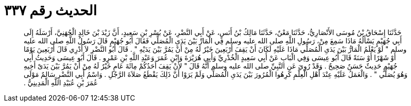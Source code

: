 
= الحديث رقم ٣٣٧

[quote.hadith]
حَدَّثَنَا إِسْحَاقُ بْنُ مُوسَى الأَنْصَارِيُّ، حَدَّثَنَا مَعْنٌ، حَدَّثَنَا مَالِكُ بْنُ أَنَسٍ، عَنْ أَبِي النَّضْرِ، عَنْ بُسْرِ بْنِ سَعِيدٍ، أَنَّ زَيْدَ بْنَ خَالِدٍ الْجُهَنِيَّ، أَرْسَلَهُ إِلَى أَبِي جُهَيْمٍ يَسْأَلُهُ مَاذَا سَمِعَ مِنْ، رَسُولِ اللَّهِ صلى الله عليه وسلم فِي الْمَارِّ بَيْنَ يَدَىِ الْمُصَلِّي فَقَالَ أَبُو جُهَيْمٍ قَالَ رَسُولُ اللَّهِ صلى الله عليه وسلم ‏"‏ لَوْ يَعْلَمُ الْمَارُّ بَيْنَ يَدَىِ الْمُصَلِّي مَاذَا عَلَيْهِ لَكَانَ أَنْ يَقِفَ أَرْبَعِينَ خَيْرٌ لَهُ مِنْ أَنْ يَمُرَّ بَيْنَ يَدَيْهِ ‏"‏ ‏.‏ قَالَ أَبُو النَّضْرِ لاَ أَدْرِي قَالَ أَرْبَعِينَ يَوْمًا أَوْ شَهْرًا أَوْ سَنَةً قَالَ أَبُو عِيسَى وَفِي الْبَابِ عَنْ أَبِي سَعِيدٍ الْخُدْرِيِّ وَأَبِي هُرَيْرَةَ وَابْنِ عُمَرَ وَعَبْدِ اللَّهِ بْنِ عَمْرٍو ‏.‏ قَالَ أَبُو عِيسَى وَحَدِيثُ أَبِي جُهَيْمٍ حَدِيثٌ حَسَنٌ صَحِيحٌ ‏.‏ وَقَدْ رُوِيَ عَنِ النَّبِيِّ صلى الله عليه وسلم أَنَّهُ قَالَ ‏"‏ لأَنْ يَقِفَ أَحَدُكُمْ مِائَةَ عَامٍ خَيْرٌ لَهُ مِنْ أَنْ يَمُرَّ بَيْنَ يَدَىْ أَخِيهِ وَهُوَ يُصَلِّي ‏"‏ ‏.‏ وَالْعَمَلُ عَلَيْهِ عِنْدَ أَهْلِ الْعِلْمِ كَرِهُوا الْمُرُورَ بَيْنَ يَدَىِ الْمُصَلِّي وَلَمْ يَرَوْا أَنَّ ذَلِكَ يَقْطَعُ صَلاَةَ الرَّجُلِ ‏.‏ وَاسْمُ أَبِي النَّضْرِ سَالِمٌ مَوْلَى عُمَرَ بْنِ عُبَيْدِ اللَّهِ الْمَدِينِيُّ ‏.‏